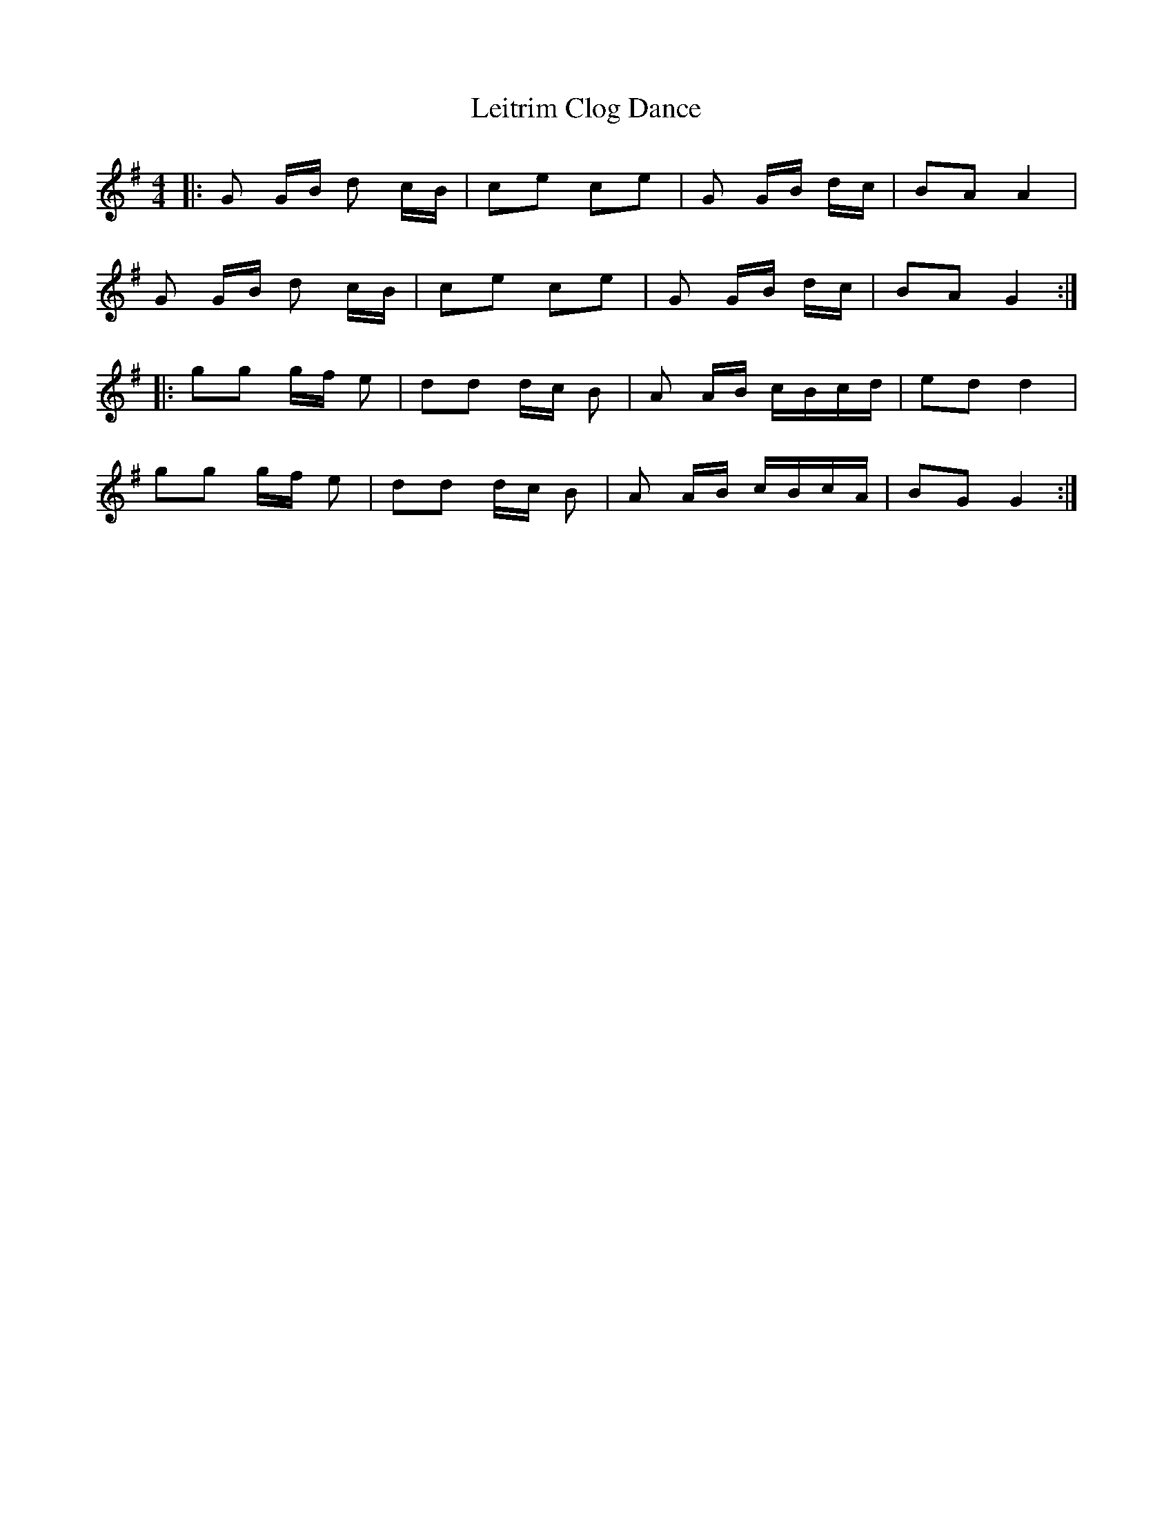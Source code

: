 X: 23348
T: Leitrim Clog Dance
R: hornpipe
M: 4/4
K: Gmajor
|:G G/B/ d c/B/|ce ce|G G/B/ d/c/|BA A2|
G G/B/ d c/B/|ce ce|G G/B/ d/c/|BA G2:|
|:gg g/f/ e|dd d/c/ B|A A/B/ c/B/c/d/|ed d2|
gg g/f/ e|dd d/c/ B|A A/B/ c/B/c/A/|BG G2:|

